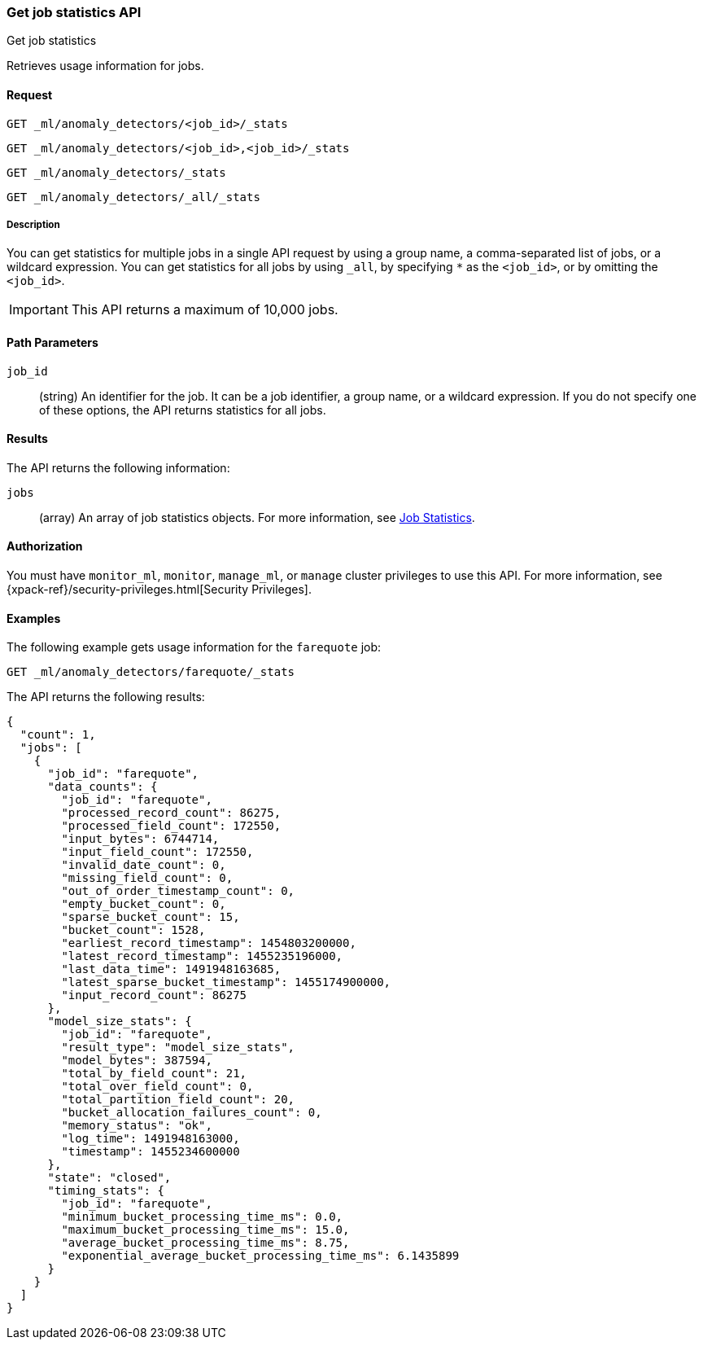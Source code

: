 [role="xpack"]
[testenv="platinum"]
[[ml-get-job-stats]]
=== Get job statistics API
++++
<titleabbrev>Get job statistics</titleabbrev>
++++

Retrieves usage information for jobs.


==== Request



`GET _ml/anomaly_detectors/<job_id>/_stats`

`GET _ml/anomaly_detectors/<job_id>,<job_id>/_stats` +

`GET _ml/anomaly_detectors/_stats` +

`GET _ml/anomaly_detectors/_all/_stats` +


===== Description

You can get statistics for multiple jobs in a single API request by using a
group name, a comma-separated list of jobs, or a wildcard expression. You can
get statistics for all jobs by using `_all`, by specifying `*` as the
`<job_id>`, or by omitting the `<job_id>`.

IMPORTANT: This API returns a maximum of 10,000 jobs.


==== Path Parameters

`job_id`::
  (string) An identifier for the job. It can be a job identifier, a group name,
  or a wildcard expression. If you do not specify one of these options, the API
  returns statistics for all jobs.


==== Results

The API returns the following information:

`jobs`::
  (array) An array of job statistics objects.
  For more information, see <<ml-jobstats,Job Statistics>>.


==== Authorization

You must have `monitor_ml`, `monitor`, `manage_ml`, or `manage` cluster
privileges to use this API. For more information, see
{xpack-ref}/security-privileges.html[Security Privileges].


==== Examples

The following example gets usage information for the `farequote` job:

[source,js]
--------------------------------------------------
GET _ml/anomaly_detectors/farequote/_stats
--------------------------------------------------
// CONSOLE
// TEST[skip:todo]

The API returns the following results:
[source,js]
----
{
  "count": 1,
  "jobs": [
    {
      "job_id": "farequote",
      "data_counts": {
        "job_id": "farequote",
        "processed_record_count": 86275,
        "processed_field_count": 172550,
        "input_bytes": 6744714,
        "input_field_count": 172550,
        "invalid_date_count": 0,
        "missing_field_count": 0,
        "out_of_order_timestamp_count": 0,
        "empty_bucket_count": 0,
        "sparse_bucket_count": 15,
        "bucket_count": 1528,
        "earliest_record_timestamp": 1454803200000,
        "latest_record_timestamp": 1455235196000,
        "last_data_time": 1491948163685,
        "latest_sparse_bucket_timestamp": 1455174900000,
        "input_record_count": 86275
      },
      "model_size_stats": {
        "job_id": "farequote",
        "result_type": "model_size_stats",
        "model_bytes": 387594,
        "total_by_field_count": 21,
        "total_over_field_count": 0,
        "total_partition_field_count": 20,
        "bucket_allocation_failures_count": 0,
        "memory_status": "ok",
        "log_time": 1491948163000,
        "timestamp": 1455234600000
      },
      "state": "closed",
      "timing_stats": {
        "job_id": "farequote",
        "minimum_bucket_processing_time_ms": 0.0,
        "maximum_bucket_processing_time_ms": 15.0,
        "average_bucket_processing_time_ms": 8.75,
        "exponential_average_bucket_processing_time_ms": 6.1435899
      }
    }
  ]
}
----
